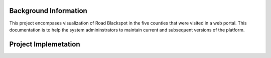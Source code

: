 ######################
Background Information
######################

This project encompases visualization of Road Blackspot in the five counties that
were visited in a web portal. This documentation is to help the system admininstrators to maintain current and 
subsequent versions of the platform. 


#####################
Project Implemetation
#####################

